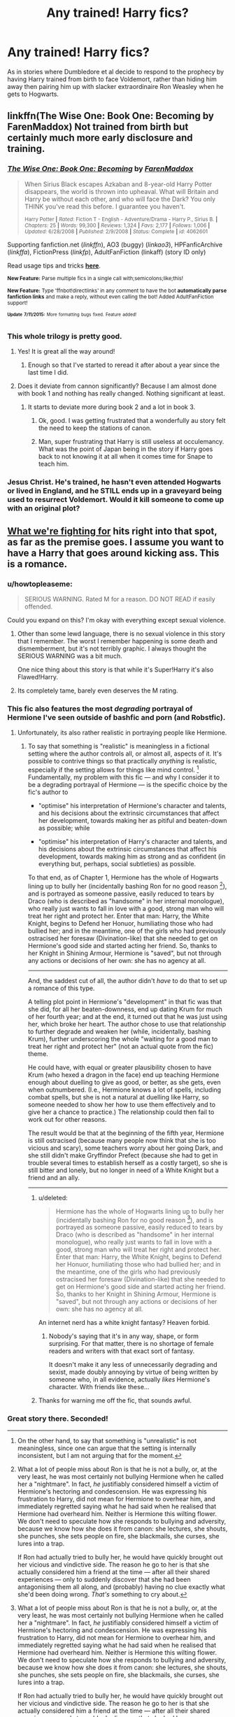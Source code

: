 #+TITLE: Any trained! Harry fics?

* Any trained! Harry fics?
:PROPERTIES:
:Score: 2
:DateUnix: 1436902287.0
:DateShort: 2015-Jul-15
:FlairText: Request
:END:
As in stories where Dumbledore et al decide to respond to the prophecy by having Harry trained from birth to face Voldemort, rather than hiding him away then pairing him up with slacker extraordinaire Ron Weasley when he gets to Hogwarts.


** linkffn(The Wise One: Book One: Becoming by FarenMaddox) Not trained from birth but certainly much more early disclosure and training.
:PROPERTIES:
:Author: ananas42
:Score: 1
:DateUnix: 1436906701.0
:DateShort: 2015-Jul-15
:END:

*** [[http://www.fanfiction.net/s/4062601/1/][*/The Wise One: Book One: Becoming/*]] by [[https://www.fanfiction.net/u/1194522/FarenMaddox][/FarenMaddox/]]

#+begin_quote
  When Sirius Black escapes Azkaban and 8-year-old Harry Potter disappears, the world is thrown into upheaval. What will Britain and Harry be without each other, and who will face the Dark? You only THINK you've read this before. I guarantee you haven't.

  ^{Harry Potter *|* /Rated:/ Fiction T - English - Adventure/Drama - Harry P., Sirius B. *|* /Chapters:/ 25 *|* /Words:/ 99,300 *|* /Reviews:/ 1,324 *|* /Favs:/ 2,177 *|* /Follows:/ 1,006 *|* /Updated:/ 6/28/2008 *|* /Published:/ 2/9/2008 *|* /Status:/ Complete *|* /id:/ 4062601}
#+end_quote

Supporting fanfiction.net (/linkffn/), AO3 (buggy) (/linkao3/), HPFanficArchive (/linkffa/), FictionPress (/linkfp/), AdultFanFiction (linkaff) (story ID only)

Read usage tips and tricks [[https://github.com/tusing/reddit-ffn-bot/blob/master/README.md][*here*]].

^{*New Feature:* Parse multiple fics in a single call with;semicolons;like;this!}

^{*New Feature:* Type 'ffnbot!directlinks' in any comment to have the bot *automatically parse fanfiction links* and make a reply, without even calling the bot! Added AdultFanFiction support!}

^{^{*Update*}} ^{^{*7/11/2015:*}} ^{^{More}} ^{^{formatting}} ^{^{bugs}} ^{^{fixed.}} ^{^{Feature}} ^{^{added!}}
:PROPERTIES:
:Author: FanfictionBot
:Score: 3
:DateUnix: 1436906780.0
:DateShort: 2015-Jul-15
:END:


*** This whole trilogy is pretty good.
:PROPERTIES:
:Score: 3
:DateUnix: 1436909115.0
:DateShort: 2015-Jul-15
:END:

**** Yes! It is great all the way around!
:PROPERTIES:
:Author: ananas42
:Score: 3
:DateUnix: 1436919723.0
:DateShort: 2015-Jul-15
:END:

***** Enough so that I've started to reread it after about a year since the last time I did.
:PROPERTIES:
:Score: 2
:DateUnix: 1436921911.0
:DateShort: 2015-Jul-15
:END:


**** Does it deviate from cannon significantly? Because I am almost done with book 1 and nothing has really changed. Nothing significant at least.
:PROPERTIES:
:Author: Evilsbane
:Score: 2
:DateUnix: 1437015227.0
:DateShort: 2015-Jul-16
:END:

***** It starts to deviate more during book 2 and a lot in book 3.
:PROPERTIES:
:Score: 2
:DateUnix: 1437015878.0
:DateShort: 2015-Jul-16
:END:

****** Ok, good. I was getting frustrated that a wonderfully au story felt the need to keep the stations of canon.
:PROPERTIES:
:Author: Evilsbane
:Score: 2
:DateUnix: 1437016536.0
:DateShort: 2015-Jul-16
:END:


****** Man, super frustrating that Harry is still useless at occulemancy. What was the point of Japan being in the story if Harry goes back to not knowing it at all when it comes time for Snape to teach him.
:PROPERTIES:
:Author: Evilsbane
:Score: 2
:DateUnix: 1437064570.0
:DateShort: 2015-Jul-16
:END:


*** Jesus Christ. He's trained, he hasn't even attended Hogwarts or lived in England, and he STILL ends up in a graveyard being used to resurrect Voldemort. Would it kill someone to come up with an original plot?
:PROPERTIES:
:Score: 3
:DateUnix: 1437171862.0
:DateShort: 2015-Jul-18
:END:


** [[https://www.fanfiction.net/s/9766604/1/What-We-re-Fighting-For][What we're fighting for]] hits right into that spot, as far as the premise goes. I assume you want to have a Harry that goes around kicking ass. This is a romance.
:PROPERTIES:
:Author: UndeadBBQ
:Score: 1
:DateUnix: 1436913149.0
:DateShort: 2015-Jul-15
:END:

*** u/howtopleaseme:
#+begin_quote
  SERIOUS WARNING. Rated M for a reason. DO NOT READ if easily offended.
#+end_quote

Could you expand on this? I'm okay with everything except sexual violence.
:PROPERTIES:
:Author: howtopleaseme
:Score: 3
:DateUnix: 1436918504.0
:DateShort: 2015-Jul-15
:END:

**** Other than some lewd language, there is no sexual violence in this story that I remember. The worst I remember happening is some death and dismemberment, but it's not terribly graphic. I always thought the SERIOUS WARNING was a bit much.

One nice thing about this story is that while it's Super!Harry it's also Flawed!Harry.
:PROPERTIES:
:Author: Sillyminion
:Score: 1
:DateUnix: 1436931078.0
:DateShort: 2015-Jul-15
:END:


**** Its completely tame, barely even deserves the M rating.
:PROPERTIES:
:Author: DZCreeper
:Score: 1
:DateUnix: 1436951451.0
:DateShort: 2015-Jul-15
:END:


*** This fic also features the most /degrading/ portrayal of Hermione I've seen outside of bashfic and porn (and Robstfic).
:PROPERTIES:
:Author: turbinicarpus
:Score: 2
:DateUnix: 1436945599.0
:DateShort: 2015-Jul-15
:END:

**** Unfortunately, its also rather realistic in portraying people like Hermione.
:PROPERTIES:
:Author: UndeadBBQ
:Score: 1
:DateUnix: 1436952348.0
:DateShort: 2015-Jul-15
:END:

***** To say that something is "realistic" is meaningless in a fictional setting where the author controls all, or almost all, aspects of it. It's possible to contrive things so that practically /anything/ is realistic, especially if the setting allows for things like mind control. [1] Fundamentally, my problem with this fic --- and why I consider it to be a degrading portrayal of Hermione --- is the specific choice by the fic's author to

- "optimise" his interpretation of Hermione's character and talents, and his decisions about the extrinsic circumstances that affect her development, towards making her as pitiful and beaten-down as possible; while

- "optimise" his interpretation of Harry's character and talents, and his decisions about the extrinsic circumstances that affect his development, towards making him as strong and as confident (in everything but, perhaps, social subtleties) as possible.

To that end, as of Chapter 1, Hermione has the whole of Hogwarts lining up to bully her (incidentally bashing Ron for no good reason [2]), and is portrayed as someone passive, easily reduced to tears by Draco (who is described as "handsome" in her internal monologue), who really just wants to fall in love with a good, strong man who will treat her right and protect her. Enter that man: Harry, the White Knight, begins to Defend her Honuor, humiliating those who had bullied her; and in the meantime, one of the girls who had previously ostracised her foresaw (Divination-like) that she needed to get on Hermione's good side and started acting her friend. So, thanks to her Knight in Shining Armour, Hermione is "saved", but not through any actions or decisions of her own: she has no agency at all.

--------------

And, the saddest cut of all, the author didn't /have/ to do that to set up a romance of this type.

A telling plot point in Hermione's "development" in that fic was that she did, for all her beaten-downness, end up dating Krum for much of her fourth year; and at the end, it turned out that he was just using her, which broke her heart. The author chose to use that relationship to further degrade and weaken her (while, incidentally, bashing Krum), further underscoring the whole "waiting for a good man to treat her right and protect her" (not an actual quote from the fic) theme.

He could have, with equal or greater plausibility chosen to have Krum (who hexed a dragon in the face) end up teaching Hermione enough about duelling to give as good, or better, as she gets, even when outnumbered. (I.e., Hermione knows a lot of spells, including combat spells, but she is not a natural at duelling like Harry, so someone needed to show her how to use them effectively and to give her a chance to practice.) The relationship could then fail to work out for other reasons.

The result would be that at the beginning of the fifth year, Hermione is still ostracised (because many people now think that she is too vicious and scary), some teachers worry about her going Dark, and she still didn't make Gryffindor Prefect (because she had to get in trouble several times to establish herself as a costly target), so she is still bitter and lonely, but no longer in need of a White Knight but a friend and an ally.

--------------

[1] On the other hand, to say that something is "unrealistic" is not meaningless, since one can argue that the setting is internally inconsistent, but I am not arguing that for the moment.

[2] What a lot of people miss about Ron is that he is not a bully, or, at the very least, he was most certainly not bullying Hermione when he called her a "nightmare". In fact, /he/ justifiably considered himself a victim of Hermione's hectoring and condescension. He was expressing his frustration to Harry, did not mean for Hermione to overhear him, and immediately regretted saying what he had said when he realised that Hermione had overheard him. Neither is Hermione this wilting flower. We don't need to speculate how she responds to bullying and adversity, because we know how she does it from canon: she lectures, she shouts, she punches, she sets people on fire, she blackmails, she curses, she lures into a trap.

If Ron had actually tried to bully her, he would have quickly brought out her vicious and vindictive side. The reason he go to her is that she actually considered him a friend at the time --- after all their shared experiences --- only to suddenly discover that she had been antagonising them all along, and (probably) having no clue exactly what she'd been doing wrong. /That's/ something to cry about.
:PROPERTIES:
:Author: turbinicarpus
:Score: 1
:DateUnix: 1436980195.0
:DateShort: 2015-Jul-15
:END:

****** u/deleted:
#+begin_quote
  Hermione has the whole of Hogwarts lining up to bully her (incidentally bashing Ron for no good reason [2]), and is portrayed as someone passive, easily reduced to tears by Draco (who is described as "handsome" in her internal monologue), who really just wants to fall in love with a good, strong man who will treat her right and protect her. Enter that man: Harry, the White Knight, begins to Defend her Honuor, humiliating those who had bullied her; and in the meantime, one of the girls who had previously ostracised her foresaw (Divination-like) that she needed to get on Hermione's good side and started acting her friend. So, thanks to her Knight in Shining Armour, Hermione is "saved", but not through any actions or decisions of her own: she has no agency at all.
#+end_quote

An internet nerd has a white knight fantasy? Heaven forbid.
:PROPERTIES:
:Score: 1
:DateUnix: 1436994978.0
:DateShort: 2015-Jul-16
:END:

******* Nobody's saying that it's in any way, shape, or form surprising. For that matter, there is no shortage of female readers and writers with that exact sort of fantasy.

It doesn't make it any less of unnecessarily degrading and sexist, made doubly annoying by virtue of being written by someone who, in all evidence, actually /likes/ Hermione's character. With friends like these...
:PROPERTIES:
:Author: turbinicarpus
:Score: 0
:DateUnix: 1437003052.0
:DateShort: 2015-Jul-16
:END:


****** Thanks for warning me off the fic, that sounds awful.
:PROPERTIES:
:Author: howtopleaseme
:Score: 1
:DateUnix: 1437004091.0
:DateShort: 2015-Jul-16
:END:


*** Great story there. Seconded!
:PROPERTIES:
:Author: duriel
:Score: 1
:DateUnix: 1436931979.0
:DateShort: 2015-Jul-15
:END:
